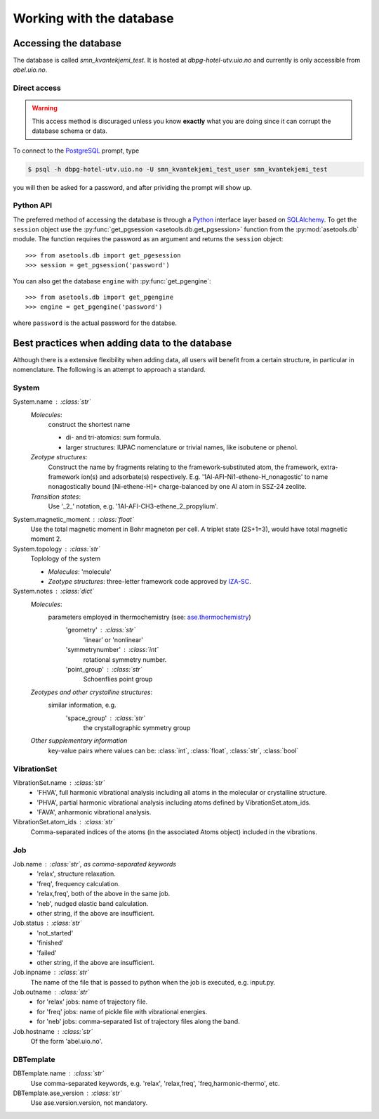 Working with the database
=========================

Accessing the database
----------------------

The database is called `smn_kvantekjemi_test`. It is hosted at `dbpg-hotel-utv.uio.no`
and currently is only accessible from `abel.uio.no`.

Direct access
^^^^^^^^^^^^^

.. warning::

   This access method is discuraged unless you know **exactly** what you are
   doing since it can corrupt the database schema or data.


To connect to the PostgreSQL_ prompt, type

.. code-block:: bash

   $ psql -h dbpg-hotel-utv.uio.no -U smn_kvantekjemi_test_user smn_kvantekjemi_test

you will then be asked for a password, and after prividing the prompt will show
up.

Python API
^^^^^^^^^^

The preferred method of accessing the database is through a Python_ interface
layer based on SQLAlchemy_. To get the ``session`` object use the
:py:func:`get_pgsession <asetools.db.get_pgsession>` function from the
:py:mod:`asetools.db` module. The function requires the password as an argument
and returns the ``session`` object::

    >>> from asetools.db import get_pgesession
    >>> session = get_pgsession('password')

You can also get the database ``engine`` with :py:func:`get_pgengine`::

    >>> from asetools.db import get_pgengine
    >>> engine = get_pgengine('password')

where ``password`` is the actual password for the databse.


Best practices when adding data to the database
-----------------------------------------------

Although there is a extensive flexibility when adding data, all users will
benefit from a certain structure, in particular in nomenclature. The following
is an attempt to approach a standard.

System
^^^^^^

System.name : :class:`str`
    *Molecules*:
        construct the shortest name

        - di- and tri-atomics: sum formula.
        - larger structures: IUPAC nomenclature or trivial names, like isobutene or phenol.

    *Zeotype structures*:
        Construct the name by fragments relating to the framework-substituted atom, the framework, extra-framework ion(s) and adsorbate(s) respectively. E.g. '1Al-AFI-Ni1-ethene-H_nonagostic' to name nonagostically bound [Ni-ethene-H]+ charge-balanced by one Al atom in SSZ-24 zeolite.

    *Transition states*:
        Use '_2_' notation, e.g. '1Al-AFI-CH3-ethene_2_propylium'.

System.magnetic_moment : :class:`float`
    Use the total magnetic moment in Bohr magneton per cell. A triplet state
    (2S+1=3), would have total magnetic moment 2.

System.topology : :class:`str`
    Toplology of the system

    - *Molecules*: 'molecule'
    - *Zeotype structures*: three-letter framework code approved by IZA-SC_.

System.notes : :class:`dict`
    *Molecules*:
        parameters employed in thermochemistry (see: ase.thermochemistry_)
         'geometry' : :class:`str`
            'linear' or 'nonlinear'
         'symmetrynumber' : :class:`int`
            rotational symmetry number.
         'point_group' : :class:`str`
            Schoenflies point group
    *Zeotypes and other crystalline structures*:
        similar information, e.g.
         'space_group' : :class:`str`
            the crystallographic symmetry group
    *Other supplementary information*
        key-value pairs where values can be: :class:`int`, :class:`float`,
        :class:`str`, :class:`bool`


VibrationSet
^^^^^^^^^^^^

VibrationSet.name : :class:`str`
    - 'FHVA', full harmonic vibrational analysis including all atoms in the molecular or crystalline structure.
    - 'PHVA', partial harmonic vibrational analysis including atoms defined by VibrationSet.atom_ids.
    - 'FAVA', anharmonic vibrational analysis.

VibrationSet.atom_ids : :class:`str`
    Comma-separated indices of the atoms (in the associated Atoms object) included in the vibrations.


Job
^^^

Job.name : :class:`str`, as comma-separated keywords
    - 'relax', structure relaxation.
    - 'freq', frequency calculation.
    - 'relax,freq', both of the above in the same job.
    - 'neb', nudged elastic band calculation.
    - other string, if the above are insufficient.

Job.status : :class:`str`
    - 'not_started'
    - 'finished'
    - 'failed'
    - other string, if the above are insufficient.

Job.inpname : :class:`str`
    The name of the file that is passed to python when the job is executed, e.g. input.py.

Job.outname : :class:`str`
    - for 'relax' jobs: name of trajectory file.
    - for 'freq' jobs: name of pickle file with vibrational energies.
    - for 'neb' jobs: comma-separated list of trajectory files along the band.

Job.hostname : :class:`str`
    Of the form 'abel.uio.no'.

DBTemplate
^^^^^^^^^^

DBTemplate.name : :class:`str`
    Use comma-separated keywords, e.g. 'relax', 'relax,freq', 'freq,harmonic-thermo', etc.

DBTemplate.ase_version : :class:`str`
    Use ase.version.version, not mandatory.


.. _PostgreSQL: http://www.postgresql.org/
.. _Python: https://www.python.org/
.. _SQLAlchemy: http://www.sqlalchemy.org/
.. _ase.thermochemistry: https://wiki.fysik.dtu.dk/ase/ase/thermochemistry/thermochemistry.html#module-ase.thermochemistry
.. _IZA-SC: http://www.iza-structure.org/databases/
